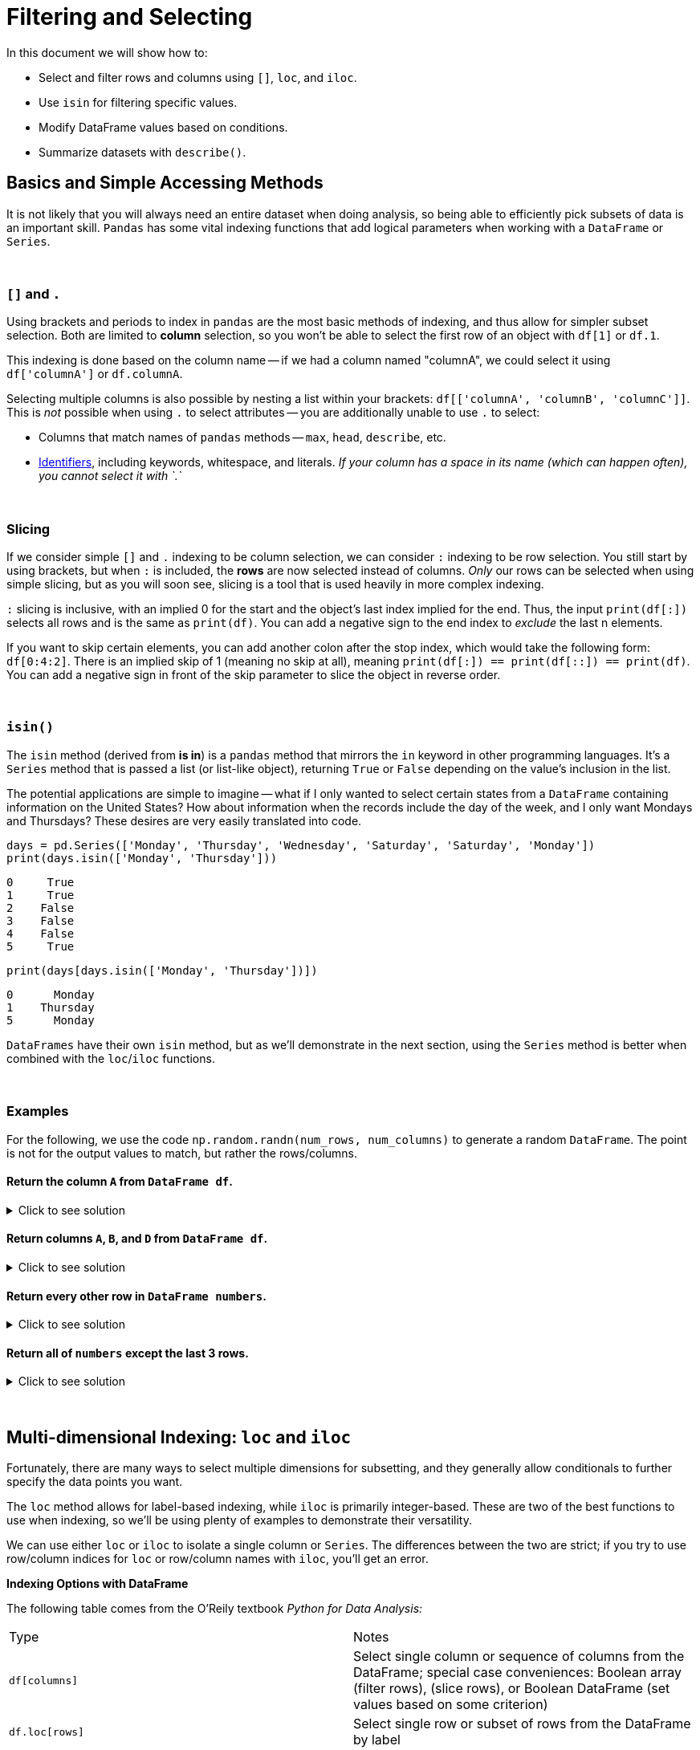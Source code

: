 = Filtering and Selecting

In this document we will show how to:

* Select and filter rows and columns using `[]`, `loc`, and `iloc`.
*  Use `isin` for filtering specific values.
* Modify DataFrame values based on conditions.
* Summarize datasets with `describe()`.

== Basics and Simple Accessing Methods
It is not likely that you will always need an entire dataset when doing analysis, so being able to efficiently pick subsets of data is an important skill. `Pandas` has some vital indexing functions that add logical parameters when working with a `DataFrame` or `Series`. 

{sp}+

=== `[]` and `.`

Using brackets and periods to index in `pandas` are the most basic methods of indexing, and thus allow for simpler subset selection. Both are limited to *column* selection, so you won't be able to select the first row of an object with `df[1]` or `df.1`.

This indexing is done based on the column name -- if we had a column named "columnA", we could select it using `df['columnA']` or `df.columnA`.

Selecting multiple columns is also possible by nesting a list within your brackets: `df[['columnA', 'columnB', 'columnC']]`. This is _not_ possible when using `.` to select attributes -- you are additionally unable to use `.` to select:

* Columns that match names of `pandas` methods -- `max`, `head`, `describe`, etc.
* xref:https://docs.python.org/3/reference/lexical_analysis.html#identifiers[Identifiers], including keywords, whitespace, and literals. _If your column has a space in its name (which can happen often), you cannot select it with `.`_

{sp}+

=== Slicing

If we consider simple `[]` and `.` indexing to be column selection, we can consider `:` indexing to be row selection. You still start by using brackets, but when `:` is included, the *rows* are now selected instead of columns. _Only_ our rows can be selected when using simple slicing, but as you will soon see, slicing is a tool that is used heavily in more complex indexing.

`:` slicing is inclusive, with an implied 0 for the start and the object's last index implied for the end. Thus, the input `print(df[:])` selects all rows and is the same as `print(df)`. You can add a negative sign to the end index to _exclude_ the last n elements.

If you want to skip certain elements, you can add another colon after the stop index, which would take the following form: `df[0:4:2]`. There is an implied skip of 1 (meaning no skip at all), meaning `print(df[:]) == print(df[::]) == print(df)`. You can add a negative sign in front of the skip parameter to slice the object in reverse order.

{sp}+

=== `isin()`

The `isin` method (derived from *is in*) is a `pandas` method that mirrors the `in` keyword in other programming languages. It's a `Series` method that is passed a list (or list-like object), returning `True` or `False` depending on the value's inclusion in the list.

The potential applications are simple to imagine -- what if I only wanted to select certain states from a `DataFrame` containing information on the United States? How about information when the records include the day of the week, and I only want Mondays and Thursdays? These desires are very easily translated into code.

[source,python]
----
days = pd.Series(['Monday', 'Thursday', 'Wednesday', 'Saturday', 'Saturday', 'Monday'])
print(days.isin(['Monday', 'Thursday']))
----
----
0     True
1     True
2    False
3    False
4    False
5     True
----

[source,python]
----
print(days[days.isin(['Monday', 'Thursday'])])
----
----
0      Monday
1    Thursday
5      Monday
----

`DataFrames` have their own `isin` method, but as we'll demonstrate in the next section, using the `Series` method is better when combined with the `loc`/`iloc` functions.

{sp}+

=== Examples

For the following, we use the code `np.random.randn(num_rows, num_columns)` to generate a random `DataFrame`. The point is not for the output values to match, but rather the rows/columns.


==== Return the column `A` from `DataFrame df`.

.Click to see solution
[%collapsible]
====
[source,python]
----
# method 1: []
print(df['A'])
# method 2: .
print(df.A)
----
----
0   -2.676859
1    0.110410
2    1.263104
3    0.161416
4   -0.213868
----
====


==== Return columns `A`, `B`, and `D` from `DataFrame df`.

.Click to see solution
[%collapsible]
====
[source,python]
----
print(df[['A', 'B', 'D']])
----
----
          A         B         D
0  0.461834  0.456688 -1.061509
1  1.003698  1.115509  0.120536
2  0.814746  2.793606 -0.281329
3  0.766533  0.138788  0.479603
4 -0.084290 -0.141935  0.755774
----
====


==== Return every other row in `DataFrame numbers`.

.Click to see solution
[%collapsible]
====
[source,python]
----
print(numbers[::2])
----
----
          A         B         C         D
0 -0.234193 -0.775527 -1.250210  1.421642
2 -3.402812  0.388646  1.199761  1.366917
4 -0.373406  0.868126 -0.063795  1.202232
6 -0.872389  1.717326 -0.709681 -0.339897
----
====

==== Return all of `numbers` except the last 3 rows.

.Click to see solution
[%collapsible]
====
[source,python]
----
print(numbers[:-3])
----
----
          A         B         C         D
0 -0.293664 -0.072110  0.937070  1.611655
1 -0.431300  1.992882  0.175886 -0.777462
2 -0.014344 -0.018958  0.085689  1.749314
3  0.577731 -0.505912  1.576066 -0.688136
4 -1.125129  1.710249  1.230097  0.634027
----
====

{sp}+

== Multi-dimensional Indexing: `loc` and `iloc`


Fortunately, there are many ways to select multiple dimensions for subsetting, and they generally allow conditionals to further specify the data points you want.

The `loc` method allows for label-based indexing, while `iloc` is primarily integer-based. These are two of the best functions to use when indexing, so we'll be using plenty of examples to demonstrate their versatility.

We can use either `loc` or `iloc` to isolate a single column or `Series`. The differences between the two are strict; if you try to use row/column indices for `loc` or row/column names with `iloc`, you'll get an error.

**Indexing Options with DataFrame**


The following table comes from the O'Reily textbook _Python for Data Analysis:_
[cols="2*"]
|===
^|Type ^|Notes
^|`df[columns]` 
| Select single column or sequence of columns from the DataFrame; special case conveniences: Boolean array (filter rows), (slice rows), or Boolean DataFrame (set values based on some criterion)

^|`df.loc[rows]` 
| Select single row or subset of rows from the DataFrame by label

^|`df.loc[:, cols]` 
| Select single colum or subset of columns by label

^|`df.loc[rows, cols]` 
| Select both row(s) and column(s) by label

^|`df.iloc[rows]` 
| Select both row(s) and column(s) by label

^|`df.iloc[:, cols]` 
| Select both row(s) and column(s) by integer position

^|`df.iloc[rows, cols]` 
| Select both row(s) and column(s) by integer position

^|`df.at[row, col]` 
| df.at[row, col]

^|`reindex method` 
| Select either rows or columns by labels
|===

== Extracting Rows/Columns from a Dataset

There are many ways to select and view data from a pandas DataFrame. We will use the following dataset(s) to understand filtering and selecting:

`/anvil/projects/tdm/data/death_records/DeathRecords.csv`


Let's use our dataset to try the first indexing option.

[source,python]
----
import pandas as pd
myDF = pd.read_csv("/anvil/projects/tdm/data/death_records/DeathRecords.csv")
----


[source,python]
----
myDF['ResidentStatus']
----

The output of selecting one columns using `[]` is a pandas `Series`:
----
0          20
1           1
2           1
3           1
4           1
           ..
2631166     3
2631167     3
2631168     3
2631169     4
2631170     3
Name: ResidentStatus, Length: 2631171, dtype: int64
----

If we wanted to extract multiple columns we, can use a list of the column names inside the double brackets `[[]]. 


[source,python]
----
myDF[['ResidentStatus', 'Age']]
----
The output of selecting multiple columns using the double brackets is a pandas `DataFrame`:

----
   ResidentStatus  Age
0               1   87
1               1   58
2               1   75
3               1   74
4               1   64
...           ...  ...
2631166         3   84
2631167         3   74
2631168         3    7
2631169         4   49
2631170         3   39

[2631171 rows x 2 columns]

----

== The iloc function 

The `iloc` function allows us to do **integer-based indexing** (an easy way to remember this is that the i in iloc stands for integer!)

For example, let's select the very first observation of `ResidentStatus` using `iloc[]` (index 0). 

[source,python]
----
myDF.iloc[0, 1]
----

----
1
----

Now let's select multiple columns of the first obervation. In this example, myDF.iloc[0, 1:10] selects the first row (index 0) and the columns from positions 1 to 9 (remember that Python slicing is zero-indexed and excludes the stop index).

[source,python]
----
myDF.iloc[0,1:10]
----

----
ResidentStatus             1
Education1989Revision      0
Education2003Revision      2
EducationReportingFlag     1
MonthOfDeath               1
Sex                        M
AgeType                    1
Age                       87
AgeSubstitutionFlag        0
Name: 0, dtype: object

----

We can also use `iloc[]` to select the first row (index 0) and all columns using `(:)` :
[source,python]
----
myDF.iloc[0, :]
----

----
Id                                   1
ResidentStatus                       1
Education1989Revision                0
Education2003Revision                2
EducationReportingFlag               1
MonthOfDeath                         1
Sex                                  M
AgeType                              1
Age                                 87
AgeSubstitutionFlag                  0
AgeRecode52                         43
AgeRecode27                         23
AgeRecode12                         11
InfantAgeRecode22                    0
PlaceOfDeathAndDecedentsStatus       4
MaritalStatus                        M
DayOfWeekOfDeath                     4
CurrentDataYear                   2014
InjuryAtWork                         U
MannerOfDeath                        7
MethodOfDisposition                  C
Autopsy                              N
ActivityCode                        99
PlaceOfInjury                       99
Icd10Code                          I64
CauseRecode358                     238
CauseRecode113                      70
InfantCauseRecode130                 0
CauseRecode39                       24
NumberOfEntityAxisConditions         1
NumberOfRecordAxisConditions         1
Race                                 1
BridgedRaceFlag                      0
RaceImputationFlag                   0
RaceRecode3                          1
RaceRecode5                          1
HispanicOrigin                     100
HispanicOriginRaceRecode             6
Name: 0, dtype: object
----

Next, we can use `iloc[]` to select multiple rows from a single column. The code below returns the first 7 observations in the datset from the 7th column (Age). 


[source,python]
----
myDF.iloc[0:7, 10]
----


----
0    43
1    37
2    41
3    40
4    38
5    44
6    42
Name: AgeRecode52, dtype: int64


----

Now, let's filter our dataset to only include a few columns and rename the DataFrame. 

[source,python]
----
filtered_columns = ['Id', 'ResidentStatus', 'Sex', 'Age', 'Race', 'MaritalStatus']
filtered_myDF = myDF[filtered_columns]
filtered_myDF

----


----
   Id  ResidentStatus Sex  Age  Race MaritalStatus
0   1              1   M   87     1             M
1   2              1   M   58     1             D
2   3              1   F   75     1             W
3   4              1   M   74     1             D
4   5              1   M   64     1             D
... ...            ... ...  ...   ...           ...

----

Finally, let's try selecting multiple rows and multiple columns at the same time. When selecting multiple rows and multiple columns using iloc, the output is a subset of the DataFrame that contains the specified rows and all the columns. In this example, `myDF.iloc[[0, 7, 9, 10], :]` specifies the selection of rows 0, 7, 9, and 10 and all columns:

[source,python]
----
filtered_myDF.iloc[[0, 7, 9, 10], :]
----


----
    Id  ResidentStatus Sex  Age  Race MaritalStatus
0    1              1   M   87     1             M
7    8              1   M   55     2             S
9   10              1   M   23     1             S
10  11              1   F   79     1             W

----

== The loc function 
DataFrames in pandas allow for label-based indexing and integer-based indexing. The `loc` function is for **label-based indexing**. 

In our dataset, our rows are integers, so we can use integers as our row labels. Let's extract the first observation for the column `Age` 

[source,python]
----
filtered_myDF.loc[0, 'Age']
----

----
87
----

Now, let's select all columns except one specific column using the `loc[]` function. Let's exclude the column `Race`:

[source,python]
----
filtered_myDF.loc[:, filtered_myDF.columns != 'Race']
----

----
   Id  ResidentStatus Sex  Age MaritalStatus
0   1              1   M   87             M
1   2              1   M   58             D
2   3              1   F   75             W
3   4              1   M   74             D
4   5              1   M   64             D
... ...            ... ...  ...           ...

----


Select the first 10 observations for the column `Age` using `loc[]`:


[source,python]
----
filtered_myDF.loc[:10, 'Age']
----

----
0     87
1     58
2     75
3     74
4     64
5     93
6     82
7     55
8     86
9     23
10    79
Name: Age, dtype: int64
----

== Filtering our Dataset 

Let's filter for one category. Let's try the `==` to see which death records are for females only. 

[source,python]
----
filtered_myDF['Sex'] == "F"
----

----
0          False
1          False
2           True
3          False
4          False
           ...  
2631166    False
2631167     True
2631168    False
2631169    False
2631170    False
Name: Sex, Length: 2631171, dtype: bool
----

When we evaluated the condition myDF['Sex'] == "F", it produced a Boolean series where each value corresponds to whether the condition was True or False for each row in the DataFrame. This Boolean series can be used to filter the DataFrame.

If we want to see only the rows where the Sex column is "F" (females), we can use this condition directly to subset the DataFrame as shown below:

[source,python]
----
filtered_myDF[filtered_myDF['Sex'] == "F"]
----

----
         Id  ResidentStatus Sex  Age  Race MaritalStatus
2         3              1   F   75     1             W
5         6              1   F   93     1             W
8         9              1   F   86     1             W
10       11              1   F   79     1             W
12       13              1   F   85     1             W
...     ...            ... ...  ...   ...           ...
[1299710 rows × 6 columns]

----

We can also use `.loc` for filtering for females. 

[source,python]
----
filtered_myDF.loc[filtered_myDF['Sex'] == "F"]
----

----
         Id  ResidentStatus Sex  Age  Race MaritalStatus
2         3              1   F   75     1             W
5         6              1   F   93     1             W
8         9              1   F   86     1             W
10       11              1   F   79     1             W
12       13              1   F   85     1             W
...     ...            ... ...  ...   ...           ...
[1299710 rows × 6 columns]
	
----

Now let's filter for two things. Let's filter for Females who are 114 years old. Suprisingly, some people do live that long based on our dataset!

[source,python]
----
filtered_myDF[(filtered_myDF['Sex'] == "F") & (filtered_myDF['Age'] == 114)]
----

----
          Id  ResidentStatus Sex  Age  Race MaritalStatus
265482  265483              1   F  114     1             W
1304830 1304831             1   F  114     1             W
1372655 1372656             1   F  114     2             W
1981235 1981236             1   F  114     2             W
2407245 2407246             1   F  114     4             M

----

Another method that would get us the same results: 


[source,python]
----
filtered_myDF.loc[(filtered_myDF['Sex'] == "F") & (filtered_myDF['Age'] == 114)]
----

----
          Id  ResidentStatus Sex  Age  Race MaritalStatus
265482  265483              1   F  114     1             W
1304830 1304831             1   F  114     1             W
1372655 1372656             1   F  114     2             W
1981235 1981236             1   F  114     2             W
2407245 2407246             1   F  114     4             M

----

=== Filtering and Modifying the Dataset

Let's say there was a data entry mistake, and all females who are 114 should actually be 100 years old! Let's fix this data entry error. 

[source,python]
----
filtered_myDF.loc[(filtered_myDF['Sex'] == "F") & (filtered_myDF['Age'] == 114), 'Age'] = 100

----


We can check whether it worked by trying to filter for females who are 114 again. The results should be 0 observations because we set them equal to 100. 

[source,python]
----
filtered_myDF.loc[(filtered_myDF['Sex'] == "F") & (filtered_myDF['Age'] == 114)]
----

----
Id 	ResidentStatus 	Sex 	Age 	Race 	MaritalStatus
----
